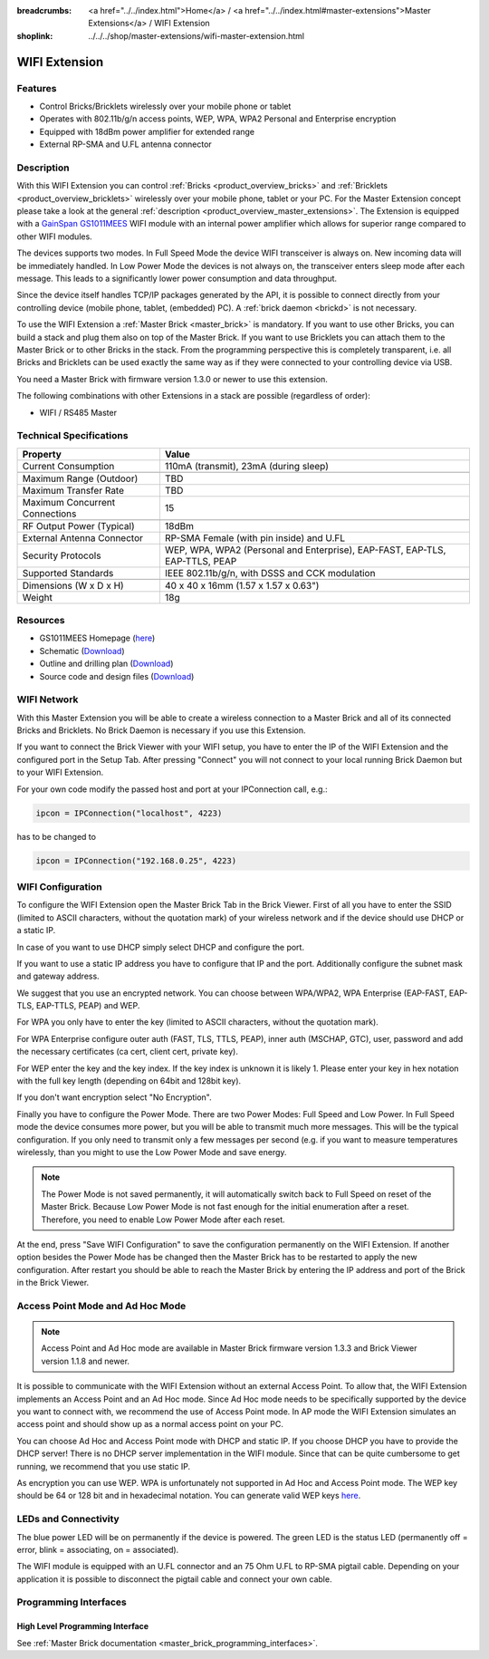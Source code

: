 
:breadcrumbs: <a href="../../index.html">Home</a> / <a href="../../index.html#master-extensions">Master Extensions</a> / WIFI Extension
:shoplink: ../../../shop/master-extensions/wifi-master-extension.html

.. _wifi_extension:

WIFI Extension
==============

.. raw:: html

	{% from "macros.html" import tfdocstart, tfdocimg, tfdocend %}
	{{
	    tfdocstart("Extensions/extension_wifi_tilted_350.jpg",
	               "Extensions/extension_wifi_tilted_600.jpg",
	               "WIFI Extension")
	}}
	{{
	    tfdocimg("Extensions/extension_wifi_stack_100.jpg",
	             "Extensions/extension_wifi_stack_600.jpg",
	             "WIFI Extension with Master Brick in a stack")
	}}
	{{
	    tfdocimg("Extensions/extension_wifi_horizontal_100.jpg",
	             "Extensions/extension_wifi_horizontal_600.jpg",
	             "WIFI Extension top")
	}}
	{{
	    tfdocimg("Extensions/extension_wifi_bottom_100.jpg",
	             "Extensions/extension_wifi_bottom_600.jpg",
	             "WIFI Extension bottom")
	}}
	{{
	    tfdocimg("Extensions/extension_wifi_caption_100.jpg",
	             "Extensions/extension_wifi_caption_600.jpg",
	             "WIFI Extension with caption")
	}}
	{{
	    tfdocimg("Extensions/extension_wifi_ufl_100.jpg",
	             "Extensions/extension_wifi_ufl_600.jpg",
	             "U.FL connector of WIFI Extension")
	}}
	{{
	    tfdocimg("Extensions/extension_wifi_front_100.jpg",
	             "Extensions/extension_wifi_front_600.jpg",
	             "WIFI Extension front")
	}}
	{{ tfdocend() }}


Features
--------

* Control Bricks/Bricklets wirelessly over your mobile phone or tablet
* Operates with 802.11b/g/n access points, WEP, WPA, WPA2 Personal and Enterprise encryption
* Equipped with 18dBm power amplifier for extended range
* External RP-SMA and U.FL antenna connector


Description
-----------

With this WIFI Extension you can control :ref:`Bricks <product_overview_bricks>` and
:ref:`Bricklets <product_overview_bricklets>` wirelessly over your
mobile phone, tablet or your PC. For the Master Extension concept please take a look at the general
:ref:`description <product_overview_master_extensions>`. The Extension is equipped with a `GainSpan <http://www.gainspan.com>`__
`GS1011MEES <http://www.gainspan.com/gs1011mees>`__ WIFI module with an internal power amplifier
which allows for superior range compared to other WIFI modules.

The devices supports two modes. In Full Speed Mode the device WIFI transceiver is always on.
New incoming data will be immediately handled. In Low Power Mode the devices is not always on,
the transceiver enters sleep mode after each message. This leads to a significantly lower power
consumption and data throughput.

Since the device itself handles TCP/IP packages generated by the API, it is possible to connect directly from your controlling
device (mobile phone, tablet, (embedded) PC). A :ref:`brick daemon <brickd>` is not necessary.

To use the WIFI Extension a :ref:`Master Brick <master_brick>` is mandatory.
If you want to use other Bricks, you can build a stack and plug them also on top
of the Master Brick. If you want to use Bricklets you can attach them to the Master Brick or
to other Bricks in the stack. From the programming perspective
this is completely transparent, i.e. all Bricks and Bricklets can
be used exactly the same way as if they were connected to your controlling device via USB.

You need a Master Brick with firmware version 1.3.0 or newer to use this extension.

The following combinations with other Extensions in a stack are possible
(regardless of order):

* WIFI / RS485 Master

Technical Specifications
------------------------

================================  =============================================================================
Property                          Value
================================  =============================================================================
Current Consumption               110mA (transmit), 23mA (during sleep)
--------------------------------  -----------------------------------------------------------------------------
--------------------------------  -----------------------------------------------------------------------------
Maximum Range (Outdoor)           TBD
Maximum Transfer Rate             TBD
Maximum Concurrent Connections    15
--------------------------------  -----------------------------------------------------------------------------
--------------------------------  -----------------------------------------------------------------------------
RF Output Power (Typical)         18dBm
External Antenna Connector        RP-SMA Female (with pin inside) and U.FL
Security Protocols                WEP, WPA, WPA2 (Personal and Enterprise), EAP-FAST, EAP-TLS, EAP-TTLS, PEAP
Supported Standards               IEEE 802.11b/g/n, with DSSS and CCK modulation
--------------------------------  -----------------------------------------------------------------------------
--------------------------------  -----------------------------------------------------------------------------
Dimensions (W x D x H)            40 x 40 x 16mm  (1.57 x 1.57 x 0.63")
Weight                            18g
================================  =============================================================================


Resources
---------

* GS1011MEES Homepage (`here <http://www.gainspan.com/gs1011mees>`__)
* Schematic (`Download <https://github.com/Tinkerforge/wifi-extension/raw/master/hardware/wifi-extension-schematic.pdf>`__)
* Outline and drilling plan (`Download <../../_images/Dimensions/wifi_extension_dimensions.png>`__)
* Source code and design files (`Download <https://github.com/Tinkerforge/wifi-extension/zipball/master>`__)


.. _wifi_network_assembly:

WIFI Network
------------

With this Master Extension you will be able to create a wireless connection to
a Master Brick and all of its connected Bricks and Bricklets.
No Brick Daemon is necessary if you use this Extension.

If you want to connect the Brick Viewer with your WIFI setup,
you have to enter the IP of the WIFI Extension and the configured port
in the Setup Tab. After pressing "Connect" you will not connect to your local
running Brick Daemon but to your WIFI Extension.

.. image:: /Images/Extensions/extension_wifi_brickv.jpg
   :scale: 100 %
   :alt: Brick Viewer configration for WIFI Extension
   :align: center
   :target: ../../_images/Extensions/extension_wifi_brickv.jpg

For your own code modify the passed host and port
at your IPConnection call, e.g.:

.. code-block:: python

 ipcon = IPConnection("localhost", 4223)

has to be changed to

.. code-block:: python

 ipcon = IPConnection("192.168.0.25", 4223)



.. _wifi_configuration:

WIFI Configuration
------------------

To configure the WIFI Extension open the Master Brick Tab in the Brick Viewer.
First of all you have to enter the SSID (limited to ASCII characters, without
the quotation mark) of your wireless network and if the device should use DHCP
or a static IP.

In case of you want to use DHCP simply select DHCP and configure the port.

.. image:: /Images/Extensions/extension_wifi_connection_dhcp.jpg
   :scale: 100 %
   :alt: Configure connection as DHCP
   :align: center
   :target: ../../_images/Extensions/extension_wifi_connection_dhcp.jpg

If you want to use a static IP address you have to configure that IP and the port.
Additionally configure the subnet mask and gateway address.

.. image:: /Images/Extensions/extension_wifi_connection_static.jpg
   :scale: 100 %
   :alt: Configure connection as static IP
   :align: center
   :target: ../../_images/Extensions/extension_wifi_connection_static.jpg

We suggest that you use an encrypted network. You can choose between
WPA/WPA2, WPA Enterprise (EAP-FAST, EAP-TLS, EAP-TTLS, PEAP) and WEP.

For WPA you only have to enter the key (limited to ASCII characters, without
the quotation mark).

.. image:: /Images/Extensions/extension_wifi_encryption_wpa.jpg
   :scale: 100 %
   :alt: Configure WPA encryption
   :align: center
   :target: ../../_images/Extensions/extension_wifi_encryption_wpa.jpg

For WPA Enterprise configure outer auth (FAST, TLS, TTLS, PEAP), 
inner auth (MSCHAP, GTC), user, password and add the necessary certificates (ca cert, client cert, private key).

.. image:: /Images/Extensions/extension_wifi_encryption_wpa_enterprise.jpg
   :scale: 100 %
   :alt: Configure WPA Enterprise encryption
   :align: center
   :target: ../../_images/Extensions/extension_wifi_encryption_wpa_enterprise.jpg

For WEP enter the key and the key index. If the key index is unknown it is likely 1.
Please enter your key in hex notation with the full key length 
(depending on 64bit and 128bit key).

.. image:: /Images/Extensions/extension_wifi_encryption_wep.jpg
   :scale: 100 %
   :alt: Configure WEP encryption
   :align: center
   :target: ../../_images/Extensions/extension_wifi_encryption_wep.jpg

If you don't want encryption select "No Encryption". 

Finally you have to configure the Power Mode. There are two Power Modes:
Full Speed and Low Power. In Full Speed mode the device consumes more power,
but you will be able to transmit much more messages. This will be the typical
configuration. If you only need to transmit only a few messages per second
(e.g. if you want to measure temperatures wirelessly, than you might to use
the Low Power Mode and save energy.

.. image:: /Images/Extensions/extension_wifi_power_mode.jpg
   :scale: 100 %
   :alt: Configure Power Mode
   :align: center
   :target: ../../_images/Extensions/extension_wifi_power_mode.jpg

.. note::
 The Power Mode is not saved permanently, it will automatically switch back
 to Full Speed on reset of the Master Brick. Because Low Power Mode is not fast enough for the
 initial enumeration after a reset. Therefore, you need to enable Low Power
 Mode after each reset.

At the end, press "Save WIFI Configuration" to save the configuration permanently
on the WIFI Extension. If another option besides the Power Mode has be changed
then the Master Brick has to be restarted to apply the new configuration.
After restart you should be able to reach the Master Brick by entering the IP
address and port of the Brick in the Brick Viewer.


.. _extension_wifi_adhoc_ap:

Access Point Mode and Ad Hoc Mode
---------------------------------

.. note::
 Access Point and Ad Hoc mode are available in Master Brick firmware
 version 1.3.3 and Brick Viewer version 1.1.8 and newer.

It is possible to communicate with the WIFI Extension without an external
Access Point. To allow that, the WIFI Extension implements an
Access Point and an Ad Hoc mode. Since Ad Hoc mode needs to be specifically
supported by the device you want to connect with, we recommend the
use of Access Point mode. In AP mode the WIFI Extension simulates an
access point and should show up as a normal access point on your PC.

.. image:: /Images/Extensions/extension_wifi_connection_adhoc_ap.jpg
   :scale: 100 %
   :alt: Configure Ad Hoc or Access Point mode
   :align: center
   :target: ../../_images/Extensions/extension_wifi_connection_adhoc_ap.jpg

You can choose Ad Hoc and Access Point mode with DHCP and static IP.
If you choose DHCP you have to provide the DHCP server! There is no DHCP
server implementation in the WIFI module. Since that can be quite
cumbersome to get running, we recommend that you use static IP.

As encryption you can use WEP. WPA is unfortunately not supported in
Ad Hoc and Access Point mode. The WEP key should be 64 or 128 bit and
in hexadecimal notation. You can generate valid WEP keys 
`here <http://www.andrewscompanies.com/tools/wep.asp>`__.


.. _extension_wifi_leds:

LEDs and Connectivity
---------------------

.. image:: /Images/Extensions/extension_wifi_caption_600.jpg
   :scale: 100 %
   :alt: WIFI Extension with caption
   :align: center
   :target: ../../_images/Extensions/extension_wifi_caption_800.jpg

The blue power LED will be on permanently if the device is powered.
The green LED is the status LED (permanently off = error, blink = associating, on = associated).

The WIFI module is equipped with an U.FL connector and an 75 Ohm U.FL to RP-SMA pigtail cable.
Depending on your application it is possible to disconnect the pigtail cable
and connect your own cable.


Programming Interfaces
----------------------

High Level Programming Interface
^^^^^^^^^^^^^^^^^^^^^^^^^^^^^^^^

See :ref:`Master Brick documentation <master_brick_programming_interfaces>`.
